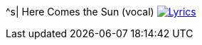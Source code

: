 ^s| [big]#Here Comes the Sun (vocal)#
image:button-lyrics.png[Lyrics, window=_blank, link=https://www.azlyrics.com/lyrics/beatles/herecomesthesun.html] 
